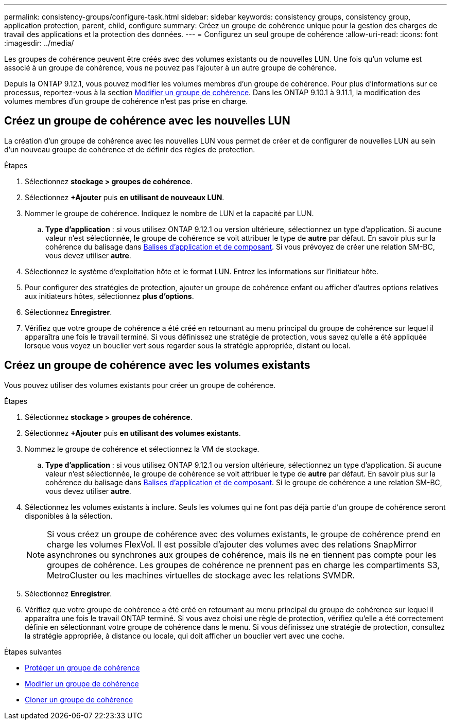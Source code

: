 ---
permalink: consistency-groups/configure-task.html 
sidebar: sidebar 
keywords: consistency groups, consistency group, application protection, parent, child, configure 
summary: Créez un groupe de cohérence unique pour la gestion des charges de travail des applications et la protection des données. 
---
= Configurez un seul groupe de cohérence
:allow-uri-read: 
:icons: font
:imagesdir: ../media/


[role="lead"]
Les groupes de cohérence peuvent être créés avec des volumes existants ou de nouvelles LUN. Une fois qu'un volume est associé à un groupe de cohérence, vous ne pouvez pas l'ajouter à un autre groupe de cohérence.

Depuis la ONTAP 9.12.1, vous pouvez modifier les volumes membres d'un groupe de cohérence. Pour plus d'informations sur ce processus, reportez-vous à la section xref:modify-task.html[Modifier un groupe de cohérence]. Dans les ONTAP 9.10.1 à 9.11.1, la modification des volumes membres d'un groupe de cohérence n'est pas prise en charge.



== Créez un groupe de cohérence avec les nouvelles LUN

La création d'un groupe de cohérence avec les nouvelles LUN vous permet de créer et de configurer de nouvelles LUN au sein d'un nouveau groupe de cohérence et de définir des règles de protection.

.Étapes
. Sélectionnez *stockage > groupes de cohérence*.
. Sélectionnez *+Ajouter* puis *en utilisant de nouveaux LUN*.
. Nommer le groupe de cohérence. Indiquez le nombre de LUN et la capacité par LUN.
+
.. **Type d'application** : si vous utilisez ONTAP 9.12.1 ou version ultérieure, sélectionnez un type d'application. Si aucune valeur n'est sélectionnée, le groupe de cohérence se voit attribuer le type de **autre** par défaut. En savoir plus sur la cohérence du balisage dans xref:index.html#application-and-component-tags[Balises d'application et de composant]. Si vous prévoyez de créer une relation SM-BC, vous devez utiliser *autre*.


. Sélectionnez le système d'exploitation hôte et le format LUN. Entrez les informations sur l'initiateur hôte.
. Pour configurer des stratégies de protection, ajouter un groupe de cohérence enfant ou afficher d'autres options relatives aux initiateurs hôtes, sélectionnez *plus d'options*.
. Sélectionnez *Enregistrer*.
. Vérifiez que votre groupe de cohérence a été créé en retournant au menu principal du groupe de cohérence sur lequel il apparaîtra une fois le travail terminé. Si vous définissez une stratégie de protection, vous savez qu'elle a été appliquée lorsque vous voyez un bouclier vert sous regarder sous la stratégie appropriée, distant ou local.




== Créez un groupe de cohérence avec les volumes existants

Vous pouvez utiliser des volumes existants pour créer un groupe de cohérence.

.Étapes
. Sélectionnez *stockage > groupes de cohérence*.
. Sélectionnez *+Ajouter* puis *en utilisant des volumes existants*.
. Nommez le groupe de cohérence et sélectionnez la VM de stockage.
+
.. **Type d'application** : si vous utilisez ONTAP 9.12.1 ou version ultérieure, sélectionnez un type d'application. Si aucune valeur n'est sélectionnée, le groupe de cohérence se voit attribuer le type de **autre** par défaut. En savoir plus sur la cohérence du balisage dans xref:index.html#application-and-component-tags[Balises d'application et de composant]. Si le groupe de cohérence a une relation SM-BC, vous devez utiliser *autre*.


. Sélectionnez les volumes existants à inclure. Seuls les volumes qui ne font pas déjà partie d'un groupe de cohérence seront disponibles à la sélection.
+

NOTE: Si vous créez un groupe de cohérence avec des volumes existants, le groupe de cohérence prend en charge les volumes FlexVol. Il est possible d'ajouter des volumes avec des relations SnapMirror asynchrones ou synchrones aux groupes de cohérence, mais ils ne en tiennent pas compte pour les groupes de cohérence. Les groupes de cohérence ne prennent pas en charge les compartiments S3, MetroCluster ou les machines virtuelles de stockage avec les relations SVMDR.

. Sélectionnez *Enregistrer*.
. Vérifiez que votre groupe de cohérence a été créé en retournant au menu principal du groupe de cohérence sur lequel il apparaîtra une fois le travail ONTAP terminé. Si vous avez choisi une règle de protection, vérifiez qu'elle a été correctement définie en sélectionnant votre groupe de cohérence dans le menu. Si vous définissez une stratégie de protection, consultez la stratégie appropriée, à distance ou locale, qui doit afficher un bouclier vert avec une coche.


.Étapes suivantes
* xref:protect-task.html[Protéger un groupe de cohérence]
* xref:modify-task.html[Modifier un groupe de cohérence]
* xref:clone-task.html[Cloner un groupe de cohérence]

